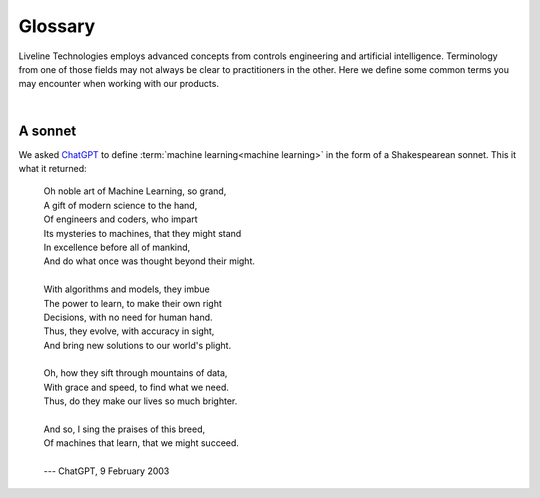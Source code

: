 .. _pub_docs_glossary_top-label:

Glossary
========

Liveline Technologies employs advanced concepts from controls engineering and artificial intelligence.
Terminology from one of those fields may not always be clear to practitioners in the other.
Here we define some common terms you may encounter when working with our products.

|

.. glossary::
    :sorted:

    artificial intelligence
    AI
        We feel a bit guilty using this term, because many people assume "AI" refers to a
        artificial general intelligence, or AGI, which does not yet exist, and may
        not ever be possible to create. A true AGI would be able to understand or learn any task
        that a human can perform, and could possibly attain self-awareness or consciousness.
        Liveline Technologies employs advanced :term:`machine learning<machine learning>` techniques
        that are often described as AI in casual conversation.

    machine learning
    ML
        Unlike :term:`AGI<artificial intelligence>`, machine learning (ML) is very real.
        ML uses statistical models to learn from data, rather than being explicitly programmed to
        perform a specific task. Models can be extremely powerful, and their ability to learn subtle
        thing can sometimes feel like magic. In reality, it's just a form of very advanced statistics.

        Liveline Technologies makes extensive use of two of the three major fields within ML:
        `supervised learning <https://en.wikipedia.org/wiki/Supervised_learning>`_ and
        `reinforcement learning <https://en.wikipedia.org/wiki/Reinforcement_learning>`_.
        The third field is `unsupervised learning <https://en.wikipedia.org/wiki/Unsupervised_learning>`_,
        which is less commonly used within the Liveline technology stack.

    controller performance
        Controls engineers usually mean something very specific when they talk about evaluating the
        performance of a controller. There is a
        `well-developed body <https://en.wikipedia.org/wiki/Control_theory>`_
        of theoretical and applied knowledge
        around this topic.

        Performance may consider the time response of the controlled system as
        measured by rise time, peak overshoot, settling time, etc. It may also consider robustness
        in the face of uncertain or noisy measurements. Such metrics are common when implementing,
        for example, a classic `PID controller <https://en.wikipedia.org/wiki/PID_controller>`_.

        In the case of controllers based on trained :term:`machine learning<machine learning>` models,
        we may be interested in additional performance metrics, such as level of activity (how
        frequently the controllers want to change equipment parameters) and drift of controller performance
        over various timescales.

        We evaluate controller performance using a :term:`Liveline Test Harness<Liveline Test Harness>`
        that is configured according to your performance requirements.

    Liveline Test Harness
    LTH
        A standardized suite of metrics to assess
        :term:`controller performance<controller performance>`.
        Metrics will be adjusted based on the requirements of a particular production environment.
        The metrics may include typical items from classical
        `controls theory <https://en.wikipedia.org/wiki/Control_theory>`_,
        along with items that are unique to implementing controls via
        :term:`machine learning models<machine learning models>`.

    reinforcement learning
    RL
        An area of :term:`machine learning<machine learning>` concerned with how intelligent agents ought to
        take actions in an environment in order to maximize some notion of cumulative performance.

        At Liveline Technologies, our controllers are actually RL-based agents that are trained to "drive"
        a factory system. As part of our automated machine learning process, we create a model of your
        factory system, and our RL agents learn how to manipulate controllable variables to achieve desirable
        outcomes while avoiding negative things like exceeding maximum settings on machines.

        Typically, we create a factory model and controller agent for each combination of SKU and line or cell
        within a plant.

        Factory models are encrypted and stored in Liveline Physics Packages (LPP), and controller are
        encrypted and stored in Liveline Controls Packages (LCP).

    Liveline Physics Package
    LPP
        An encrypted software object that contains a trained model of factory physics, along
        with the feature engineering pipeline necessary to process raw data in batch or online modes.
        Typically we train one LPP for each combination of SKU and line or cell within your plant.
        Training is highly automated, and LPPs are "refreshed" as conditions change within the plant.

    Liveline Controls Package
    LCP
        An encrypted software object that contains a trained model to control
        equipment in a factory system.
        Typically we train one LCP for each combination of SKU and line or cell within your plant.
        Training is highly automated, and LCPs are "refreshed" as conditions change within the plant.

    Liveline Digital Controls Platform
    LDCP
        This is the basic digitization platform that allows us to implement factory controls.
        The technology stack is proprietary but built entirely on open-source technology.

    Liveline Data Quality Score
    LDQS
        A proprietary measure of how useful a particular chunk of factory data will be for training
        new models. DQS is continuously calculated while your plant runs normal production.
        We automatically select the most useful data for training our models.

    Advanced Process Control
    APC
        An industry term for high-level "supervisory" controls over an entire production process.
        APC solutions control multiple pieces of equipment and attempt to optimize overall production
        outcomes while respecting various constraints. The term is often used interchangeably with
        :term:`Model Predictive Control <MPC>`.

    Model Predictive Control
    MPC
        An industry term that is often used interchangeably with
        :term:`Advanced Process Control<Advanced Process Control>`.
        In MPC, some sort of process model is used to predict the future evolution of the plant.
        Based on these predictions, actions can be chosen to optimize future outcomes while respecting
        various constraints. Note that the way we perform optimization is fundamentally different
        from `traditional MPC techniques <https://en.wikipedia.org/wiki/Model_predictive_control>`_.
        Also, our software automatically generates and updates models for even the most complex
        processes, so users don't need any capabilities for modeling.

A sonnet
--------

We asked `ChatGPT <https://en.wikipedia.org/wiki/ChatGPT>`_
to define :term:`machine learning<machine learning>` in the form of a Shakespearean sonnet.
This it what it returned:

        | Oh noble art of Machine Learning, so grand,
        | A gift of modern science to the hand,
        | Of engineers and coders, who impart
        | Its mysteries to machines, that they might stand
        | In excellence before all of mankind,
        | And do what once was thought beyond their might.
        |
        | With algorithms and models, they imbue
        | The power to learn, to make their own right
        | Decisions, with no need for human hand.
        | Thus, they evolve, with accuracy in sight,
        | And bring new solutions to our world's plight.
        |
        | Oh, how they sift through mountains of data,
        | With grace and speed, to find what we need.
        | Thus, do they make our lives so much brighter.
        |
        | And so, I sing the praises of this breed,
        | Of machines that learn, that we might succeed.
        |
        | --- ChatGPT, 9 February 2003
